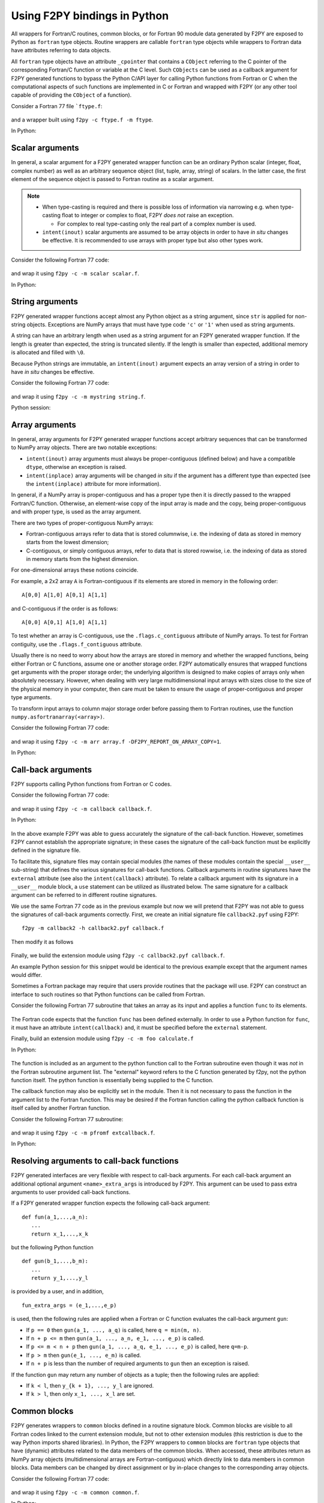 ==================================
Using F2PY bindings in Python
==================================

All wrappers for Fortran/C routines, common blocks, or for Fortran
90 module data generated by F2PY are exposed to Python as ``fortran``
type objects. Routine wrappers are callable ``fortran`` type objects
while wrappers to Fortran data have attributes referring to data
objects.

All ``fortran`` type objects have an attribute ``_cpointer`` that contains a
``CObject`` referring to the C pointer of the corresponding Fortran/C function
or variable at the C level. Such ``CObjects`` can be used as a callback argument
for F2PY generated functions to bypass the Python C/API layer for calling Python
functions from Fortran or C when the computational aspects of such functions are
implemented in C or Fortran and wrapped with F2PY (or any other tool capable of
providing the ``CObject`` of a function).

Consider a Fortran 77 file ```ftype.f``:

  .. literalinclude:: ./code/ftype.f
     :language: fortran

and a wrapper built using ``f2py -c ftype.f -m ftype``.

In Python:

  .. literalinclude:: ./code/results/ftype_session.dat
     :language: python


Scalar arguments
=================

In general, a scalar argument for a F2PY generated wrapper function can
be an ordinary Python scalar (integer, float, complex number) as well as
an arbitrary sequence object (list, tuple, array, string) of
scalars. In the latter case, the first element of the sequence object
is passed to Fortran routine as a scalar argument.

.. note::

   * When type-casting is required and there is possible loss of information via
     narrowing e.g. when type-casting float to integer or complex to float, F2PY
     *does not* raise an exception.

     * For complex to real type-casting only the real part of a complex number is used.

   * ``intent(inout)`` scalar arguments are assumed to be array objects in
     order to have *in situ* changes be effective. It is recommended to use
     arrays with proper type but also other types work.

Consider the following Fortran 77 code:

  .. literalinclude:: ./code/scalar.f
     :language: fortran

and wrap it using ``f2py -c -m scalar scalar.f``.

In Python:

  .. literalinclude:: ./code/results/scalar_session.dat
     :language: python


String arguments
=================

F2PY generated wrapper functions accept almost any Python object as
a string argument, since ``str`` is applied for non-string objects.
Exceptions are NumPy arrays that must have type code ``'c'`` or
``'1'`` when used as string arguments.

A string can have an arbitrary length when used as a string argument
for an F2PY generated wrapper function. If the length is greater than
expected, the string is truncated silently. If the length is smaller than
expected, additional memory is allocated and filled with ``\0``.

Because Python strings are immutable, an ``intent(inout)`` argument
expects an array version of a string in order to have *in situ* changes be effective.

Consider the following Fortran 77 code:

  .. literalinclude:: ./code/string.f
     :language: fortran

and wrap it using ``f2py -c -m mystring string.f``.

Python session:

  .. literalinclude:: ./code/results/string_session.dat
     :language: python


Array arguments
================

In general, array arguments for F2PY generated wrapper functions accept
arbitrary sequences that can be transformed to NumPy array objects. There are
two notable exceptions:

* ``intent(inout)`` array arguments must always be proper-contiguous (defined below) and have a
  compatible ``dtype``, otherwise an exception is raised.
* ``intent(inplace)`` array arguments  will be changed *in situ* if the argument
  has a different type than expected (see the ``intent(inplace)`` attribute for
  more information).

In general, if a NumPy array is proper-contiguous and has a proper type then it
is directly passed to the wrapped Fortran/C function. Otherwise, an element-wise
copy of the input array is made and the copy, being proper-contiguous and with
proper type, is used as the array argument.

There are two types of proper-contiguous NumPy arrays:

* Fortran-contiguous arrays refer to data that is stored columnwise,
  i.e. the indexing of data as stored in memory starts from the lowest
  dimension;
* C-contiguous, or simply contiguous arrays, refer to data that is stored
  rowwise, i.e. the indexing of data as stored in memory starts from the highest
  dimension.

For one-dimensional arrays these notions coincide.

For example, a 2x2 array ``A`` is Fortran-contiguous if its elements
are stored in memory in the following order::

  A[0,0] A[1,0] A[0,1] A[1,1]

and C-contiguous if the order is as follows::

  A[0,0] A[0,1] A[1,0] A[1,1]

To test whether an array is C-contiguous, use the ``.flags.c_contiguous``
attribute of NumPy arrays.  To test for Fortran contiguity, use the
``.flags.f_contiguous`` attribute.

Usually there is no need to worry about how the arrays are stored in memory and
whether the wrapped functions, being either Fortran or C functions, assume one
or another storage order. F2PY automatically ensures that wrapped functions get
arguments with the proper storage order; the underlying algorithm is designed to
make copies of arrays only when absolutely necessary. However, when dealing with
very large multidimensional input arrays with sizes close to the size of the
physical memory in your computer, then care must be taken to ensure the usage of
proper-contiguous and proper type arguments.

To transform input arrays to column major storage order before passing
them to Fortran routines, use the function ``numpy.asfortranarray(<array>)``.

Consider the following Fortran 77 code:

  .. literalinclude:: ./code/array.f
     :language: fortran

and wrap it using ``f2py -c -m arr array.f -DF2PY_REPORT_ON_ARRAY_COPY=1``.

In Python:

  .. literalinclude:: ./code/results/array_session.dat
     :language: python

.. _Call-back arguments:

Call-back arguments
====================

F2PY supports calling Python functions from Fortran or C codes.

Consider the following Fortran 77 code:

  .. literalinclude:: ./code/callback.f
     :language: fortran

and wrap it using ``f2py -c -m callback callback.f``.

In Python:

  .. literalinclude:: ./code/results/callback_session.dat
     :language: python

In the above example F2PY was able to guess accurately the signature
of the call-back function. However, sometimes F2PY cannot establish the
appropriate signature; in these cases the signature of the call-back
function must be explicitly defined in the signature file.

To facilitate this, signature files may contain special modules (the names of
these modules contain the special ``__user__`` sub-string) that defines the
various signatures for call-back functions.  Callback arguments in routine
signatures have the ``external`` attribute (see also the ``intent(callback)``
attribute). To relate a callback argument with its signature in a ``__user__``
module block, a ``use`` statement can be utilized as illustrated below. The same
signature for a callback argument can be referred to in different routine
signatures.

We use the same Fortran 77 code as in the previous example but now
we will pretend that F2PY was not able to guess the signatures of
call-back arguments correctly. First, we create an initial signature
file ``callback2.pyf`` using F2PY::

    f2py -m callback2 -h callback2.pyf callback.f

Then modify it as follows

  .. include:: ./code/callback2.pyf
     :literal:

Finally, we build the extension module using ``f2py -c callback2.pyf callback.f``.

An example Python session for this snippet would be identical to the previous
example except that the argument names would differ.

Sometimes a Fortran package may require that users provide routines
that the package will use. F2PY can construct an interface to such
routines so that Python functions can be called from Fortran.

Consider the following Fortran 77 subroutine that takes an array as its input
and applies a function ``func`` to its elements.

  .. literalinclude:: ./code/calculate.f
     :language: fortran

The Fortran code expects that the function ``func`` has been defined externally.
In order to use a Python function for ``func``, it must have an attribute
``intent(callback)`` and, it must be specified before the ``external`` statement.

Finally, build an extension module using ``f2py -c -m foo calculate.f``

In Python:

  .. literalinclude:: ./code/results/calculate_session.dat
     :language: python

The function is included as an argument to the python function call to the
Fortran subroutine even though it was *not* in the Fortran subroutine argument
list. The "external" keyword refers to the C function generated by f2py, not the
python function itself. The python function is essentially being supplied to the
C function.

The callback function may also be explicitly set in the module.
Then it is not necessary to pass the function in the argument list to
the Fortran function. This may be desired if the Fortran function calling
the python callback function is itself called by another Fortran function.

Consider the following Fortran 77 subroutine:

  .. literalinclude:: ./code/extcallback.f
     :language: fortran

and wrap it using ``f2py -c -m pfromf extcallback.f``.

In Python:

  .. literalinclude:: ./code/results/extcallback_session.dat
     :language: python

Resolving arguments to call-back functions
===========================================

F2PY generated interfaces are very flexible with respect to call-back
arguments.  For each call-back argument an additional optional
argument ``<name>_extra_args`` is introduced by F2PY. This argument
can be used to pass extra arguments to user provided call-back
functions.

If a F2PY generated wrapper function expects the following call-back
argument::

  def fun(a_1,...,a_n):
     ...
     return x_1,...,x_k

but the following Python function

::

  def gun(b_1,...,b_m):
     ...
     return y_1,...,y_l

is provided by a user, and in addition,

::

  fun_extra_args = (e_1,...,e_p)

is used, then the following rules are applied when a Fortran or C
function evaluates the call-back argument ``gun``:

* If ``p == 0`` then ``gun(a_1, ..., a_q)`` is called, here
  ``q = min(m, n)``.
* If ``n + p <= m`` then ``gun(a_1, ..., a_n, e_1, ..., e_p)`` is called.
* If ``p <= m < n + p`` then ``gun(a_1, ..., a_q, e_1, ..., e_p)`` is called, here
  ``q=m-p``.
* If ``p > m`` then ``gun(e_1, ..., e_m)`` is called.
* If ``n + p`` is less than the number of required arguments to ``gun``
  then an exception is raised.

If the function ``gun`` may return any number of objects as a tuple; then
the following rules are applied:

* If ``k < l``, then ``y_{k + 1}, ..., y_l`` are ignored.
* If ``k > l``, then only ``x_1, ..., x_l`` are set.


Common blocks
==============

F2PY generates wrappers to ``common`` blocks defined in a routine
signature block. Common blocks are visible to all Fortran codes linked
to the current extension module, but not to other extension modules
(this restriction is due to the way Python imports shared libraries).  In
Python, the F2PY wrappers to ``common`` blocks are ``fortran`` type
objects that have (dynamic) attributes related to the data members of
the common blocks. When accessed, these attributes return as NumPy array
objects (multidimensional arrays are Fortran-contiguous) which
directly link to data members in common blocks. Data members can be
changed by direct assignment or by in-place changes to the
corresponding array objects.

Consider the following Fortran 77 code:

  .. literalinclude:: ./code/common.f
     :language: fortran

and wrap it using ``f2py -c -m common common.f``.

In Python:

  .. literalinclude:: ./code/results/common_session.dat
     :language: python


Fortran 90 module data
=======================

The F2PY interface to Fortran 90 module data is similar to the handling of Fortran 77
common blocks.

Consider the following Fortran 90 code:

  .. literalinclude:: ./code/moddata.f90
     :language: fortran

and wrap it using ``f2py -c -m moddata moddata.f90``.

In Python:

  .. literalinclude:: ./code/results/moddata_session.dat
     :language: python


Allocatable arrays
===================

F2PY has basic support for Fortran 90 module allocatable arrays.

Consider the following Fortran 90 code:

  .. literalinclude:: ./code/allocarr.f90
     :language: fortran

and wrap it using ``f2py -c -m allocarr allocarr.f90``.

In Python:

  .. literalinclude:: ./code/results/allocarr_session.dat
     :language: python
